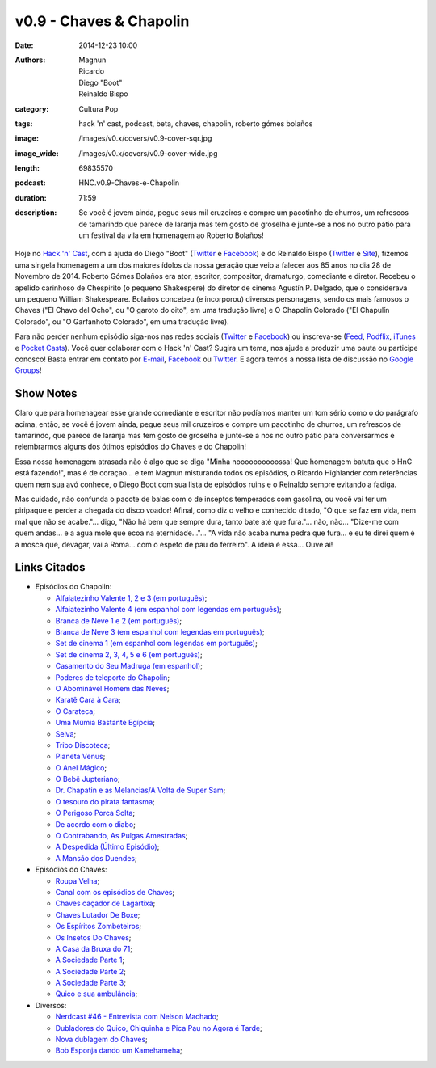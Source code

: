 v0.9 - Chaves & Chapolin
########################
:date: 2014-12-23 10:00
:authors: Magnun, Ricardo, Diego "Boot", Reinaldo Bispo
:category: Cultura Pop
:tags: hack 'n' cast, podcast, beta, chaves, chapolin, roberto gómes bolaños
:image: /images/v0.x/covers/v0.9-cover-sqr.jpg
:image_wide: /images/v0.x/covers/v0.9-cover-wide.jpg
:length: 69835570
:podcast: HNC.v0.9-Chaves-e-Chapolin
:duration: 71:59
:description: Se você é jovem ainda, pegue seus mil cruzeiros e compre um pacotinho de churros, um refrescos de tamarindo que parece de laranja mas tem gosto de groselha e junte-se a nos no outro pátio para um festival da vila em homenagem ao Roberto Bolaños!

Hoje no `Hack 'n' Cast`_, com a ajuda do Diego "Boot" (|Twitter Diego|_ e |Facebook Diego|_) e do Reinaldo Bispo (|Twitter Reinaldo|_ e |Site Reinaldo|_), fizemos uma singela homenagem a um dos maiores ídolos da nossa geração que veio a falecer aos 85 anos no dia 28 de Novembro de 2014. Roberto Gómes Bolaños era ator, escritor, compositor, dramaturgo, comediante e diretor. Recebeu o apelido carinhoso de Chespirito (o pequeno Shakespere) do diretor de cinema Agustín P. Delgado, que o considerava um pequeno William Shakespeare. Bolaños concebeu (e incorporou) diversos personagens, sendo os mais famosos o Chaves ("El Chavo del Ocho", ou "O garoto do oito", em uma tradução livre) e O Chapolin Colorado ("El Chapulín Colorado", ou "O Garfanhoto Colorado", em uma tradução livre).

Para não perder nenhum episódio siga-nos nas redes sociais (`Twitter`_ e `Facebook`_) ou inscreva-se (`Feed`_, `Podflix`_, `iTunes`_ e `Pocket Casts`_). Você quer colaborar com o Hack 'n' Cast? Sugira um tema, nos ajude a produzir uma pauta ou participe conosco! Basta entrar em contato por `E-mail`_, `Facebook`_ ou `Twitter`_. E agora temos a nossa lista de discussão no `Google Groups`_!

.. more

Show Notes
----------

Claro que para homenagear esse grande comediante e escritor não podíamos manter um tom sério como o do parágrafo acima, então, se você é jovem ainda, pegue seus mil cruzeiros e compre um pacotinho de churros, um refrescos de tamarindo, que parece de laranja mas tem gosto de groselha e junte-se a nos no outro pátio para conversarmos e relembrarmos alguns dos ótimos episódios do Chaves e do Chapolin!

Essa nossa homenagem atrasada não é algo que se diga "Minha noooooooooossa! Que homenagem batuta que o HnC está fazendo!", mas é de coraçao... e tem Magnun misturando todos os episódios, o Ricardo Highlander com referências quem nem sua avó conhece, o Diego Boot com sua lista de episódios ruins e o Reinaldo sempre evitando a fadiga.

Mas cuidado, não confunda o pacote de balas com o de inseptos temperados com gasolina, ou você vai ter um piripaque e perder a chegada do disco voador! Afinal, como diz o velho e conhecido ditado, "O que se faz em vida, nem mal que não se acabe."... digo, "Não há bem que sempre dura, tanto bate até que fura."... não, não... "Dize-me com quem andas... e a agua mole que ecoa na eternidade..."... "A vida não acaba numa pedra que fura... e eu te direi quem é a mosca que, devagar, vai a Roma... com o espeto de pau do ferreiro". A ideia é essa... Ouve aí!

Links Citados
-------------

- Episódios do Chapolin:

  - `Alfaiatezinho Valente 1, 2 e 3 (em português)`_;
  - `Alfaiatezinho Valente 4 (em espanhol com legendas em português)`_;
  - `Branca de Neve 1 e 2 (em português)`_;
  - `Branca de Neve 3 (em espanhol com legendas em português)`_;
  - `Set de cinema 1 (em espanhol com legendas em português)`_;
  - `Set de cinema 2, 3, 4, 5 e 6 (em português)`_;
  - `Casamento do Seu Madruga (em espanhol)`_;
  - `Poderes de teleporte do Chapolin`_;
  - `O Abominável Homem das Neves`_;
  - `Karatê Cara à Cara`_;
  - `O Carateca`_;
  - `Uma Múmia Bastante Egípcia`_;
  - `Selva`_;
  - `Tribo Discoteca`_;
  - `Planeta Venus`_;
  - `O Anel Mágico`_;
  - `O Bebê Jupteriano`_;
  - `Dr. Chapatin e as Melancias/A Volta de Super Sam`_;
  - `O tesouro do pirata fantasma`_;
  - `O Perigoso Porca Solta`_;
  - `De acordo com o diabo`_;
  - `O Contrabando, As Pulgas Amestradas`_;
  - `A Despedida (Último Episódio)`_;
  - `A Mansão dos Duendes`_;

- Episódios do Chaves:

  - `Roupa Velha`_;
  - `Canal com os episódios de Chaves`_;
  - `Chaves caçador de Lagartixa`_;
  - `Chaves Lutador De Boxe`_;
  - `Os Espíritos Zombeteiros`_;
  - `Os Insetos Do Chaves`_;
  - `A Casa da Bruxa do 71`_;
  - `A Sociedade Parte 1`_;
  - `A Sociedade Parte 2`_;
  - `A Sociedade Parte 3`_;
  - `Quico e sua ambulância`_;

- Diversos:

  - `Nerdcast #46 - Entrevista com Nelson Machado`_;
  - `Dubladores do Quico, Chiquinha e Pica Pau no Agora é Tarde`_;
  - `Nova dublagem do Chaves`_;
  - `Bob Esponja dando um Kamehameha`_;


.. Links genéricos
.. _Hack 'n' Cast: /pt/category/hack-n-cast

.. |Twitter Diego| replace:: Twitter
.. |Facebook Diego| replace:: Facebook
.. _Twitter Diego: https://twitter.com/diegoboot
.. _Facebook Diego: https://www.facebook.com/diegoboot

.. |Twitter Reinaldo| replace:: Twitter
.. |Site Reinaldo| replace:: Site
.. _Twitter Reinaldo: https://twitter.com/corvolinopunk
.. _Site Reinaldo: https://corvolinopunk.wordpress.com

.. Social
.. _E-mail: mailto: hackncast@gmail.com
.. _Twitter: http://twitter.com/hackncast
.. _Facebook: http://facebook.com/hackncast
.. _Feed: http://feeds.feedburner.com/hack-n-cast
.. _Podflix: http://podflix.com.br/hackncast/
.. _iTunes: https://itunes.apple.com/br/podcast/hack-n-cast/id884916846?l=en
.. _Pocket Casts: http://pcasts.in/hackncast
.. _Google Groups: https://groups.google.com/forum/?hl=pt-BR#!forum/hackncast

.. Links Diversos
.. _O Abominável Homem das Neves: http://youtu.be/XgpfGLCBp6E
.. _A Sociedade Parte 1: https://www.youtube.com/watch?v=pxnLWwDt3Ts
.. _A Sociedade Parte 2: https://www.youtube.com/watch?v=Xq3YAQGDKPk
.. _A Sociedade Parte 3: http://youtu.be/mIJZlAhV1_E
.. _Karatê Cara à Cara: https://www.youtube.com/watch?v=x2TYdqgMfYk
.. _O Carateca: http://youtu.be/UiKCfMjyJt0
.. _Uma Múmia Bastante Egípcia: http://youtu.be/wwmewKkA9ko
.. _Selva: http://youtu.be/z9qrc1RJESk
.. _Tribo Discoteca: http://youtu.be/6GTz114PpfU
.. _Planeta Venus: http://youtu.be/PmCLcPRX9fs
.. _O Anel Mágico: http://youtu.be/doGwd2zXgO0
.. _O Bebê Jupteriano: http://youtu.be/wMwLWum0TCU
.. _Quico e sua ambulância: https://www.youtube.com/watch?v=Q7Ic4zyGBHc
.. _Dr. Chapatin e as Melancias/A Volta de Super Sam: http://youtu.be/tXurIydHnzc
.. _O tesouro do pirata fantasma: http://youtu.be/z-sWTWcgv8o
.. _O Perigoso Porca Solta: http://youtu.be/_nUlT_b33T4
.. _De acordo com o diabo: http://youtu.be/3-22mtDDk4c
.. _O Contrabando, As Pulgas Amestradas: http://youtu.be/3y-eEn7GBkg
.. _A Despedida (Último Episódio): http://youtu.be/4OU08pBTL88
.. _A Mansão dos Duendes: https://www.youtube.com/watch?v=-kIoF2lO9K8
.. _Os Insetos Do Chaves: https://www.youtube.com/watch?v=fhtYxXHhl38
.. _A Casa da Bruxa do 71: https://www.youtube.com/watch?v=4Eb_-2Ewr4c
.. _Canal com os episódios de Chaves: http://www.youtube.com/user/chaves
.. _Alfaiatezinho Valente 1, 2 e 3 (em português): https://www.youtube.com/watch?v=I7Zjrm0PvGI
.. _Alfaiatezinho Valente 4 (em espanhol com legendas em português): https://www.youtube.com/watch?v=3yT90rDvKS0
.. _Branca de Neve 1 e 2 (em português): https://www.youtube.com/watch?v=5TdrLOtoLbg
.. _Branca de Neve 3 (em espanhol com legendas em português): https://www.youtube.com/watch?v=Rj6wBom4DQg
.. _Set de cinema 1 (em espanhol com legendas em português): https://www.youtube.com/watch?v=95gS3jak1ps
.. _Set de cinema 2, 3, 4, 5 e 6 (em português): https://www.youtube.com/playlist?list=PLA99BE5F129EB262A
.. _Casamento do Seu Madruga (em espanhol): https://www.youtube.com/watch?v=2kvii0gYKtM
.. _Roupa Velha: https://www.youtube.com/watch?v=F1r7XRfcTek
.. _Poderes de teleporte do Chapolin: http://youtu.be/eEK2rIil1tI?t=12m51s
.. _Nerdcast #46 - Entrevista com Nelson Machado: http://jovemnerd.com.br/nerdcast/nerdcast-46-nao-se-misture-com-essa-gentalha/
.. _Dubladores do Quico, Chiquinha e Pica Pau no Agora é Tarde: https://www.youtube.com/watch?v=woOsq3z7dVs
.. _Nova dublagem do Chaves: http://youtu.be/ShA_BvULNqI
.. _Chaves caçador de Lagartixa: https://www.youtube.com/watch?v=taGlgvEFh1c
.. _Chaves Lutador De Boxe: http://youtu.be/Rihiqn0qxJc
.. _Bob Esponja dando um Kamehameha: https://www.youtube.com/watch?v=Cw7EJv8evu4
.. _Os Espíritos Zombeteiros: http://youtu.be/Q5o_JdCKq_g
